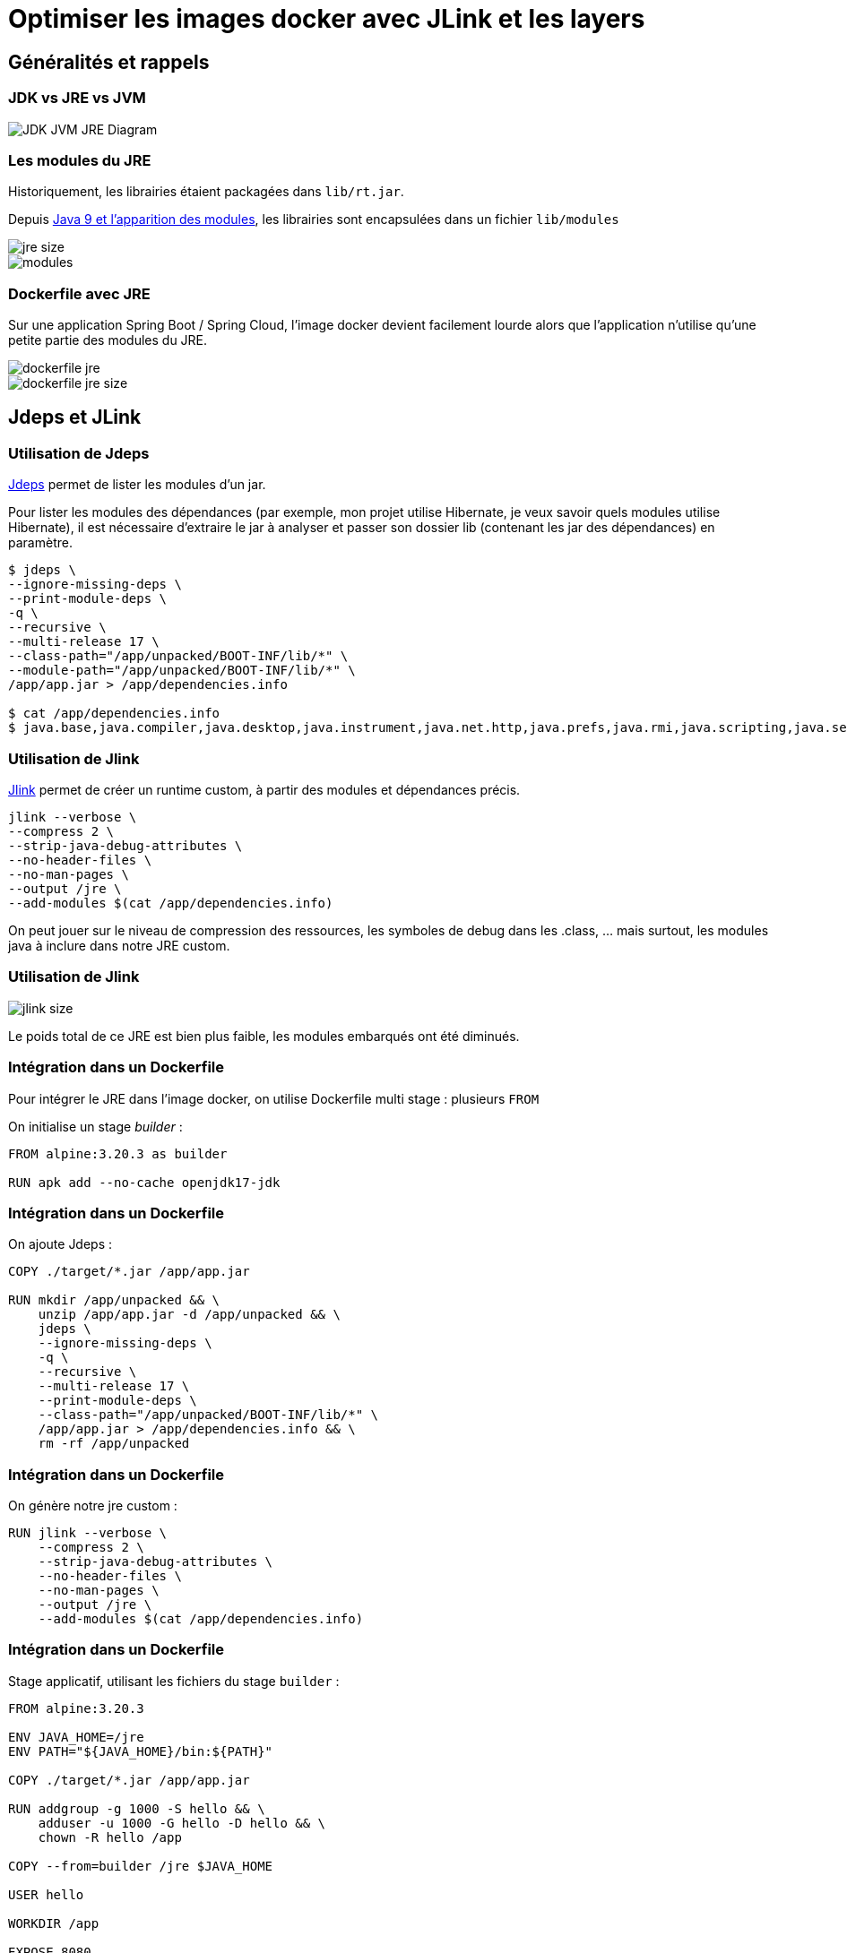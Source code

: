 = Optimiser les images docker avec JLink et les layers
// :revealjs_customtheme: https://raw.githubusercontent.com/joshed-io/revealjs-themes/refs/heads/master/css/theme/robot-lung.css

== Généralités et rappels

=== JDK vs JRE vs JVM
image::img/JDK-JVM-JRE-Diagram.png[]

=== Les modules du JRE

Historiquement, les librairies étaient packagées dans `lib/rt.jar`.

Depuis https://www.oracle.com/fr/corporate/features/understanding-java-9-modules.html[Java 9 et l'apparition des modules], les librairies sont encapsulées dans un fichier `lib/modules`

image::img/jre-size.png[]
image::img/modules.png[]

=== Dockerfile avec JRE

Sur une application Spring Boot / Spring Cloud, l'image docker devient facilement lourde alors que l'application n'utilise qu'une petite partie des modules du JRE.

image::img/dockerfile-jre.png[]
image::img/dockerfile-jre-size.png[]

== Jdeps et JLink

=== Utilisation de Jdeps

https://docs.oracle.com/en/java/javase/21/docs/specs/man/jdeps.html[Jdeps] permet de lister les modules d'un jar.

Pour lister les modules des dépendances (par exemple, mon projet utilise Hibernate, je veux savoir quels modules utilise Hibernate), il est nécessaire d'extraire le jar à analyser et passer son dossier lib (contenant les jar des dépendances) en paramètre.

[source, bash]
----
$ jdeps \
--ignore-missing-deps \
--print-module-deps \
-q \
--recursive \
--multi-release 17 \
--class-path="/app/unpacked/BOOT-INF/lib/*" \
--module-path="/app/unpacked/BOOT-INF/lib/*" \
/app/app.jar > /app/dependencies.info

$ cat /app/dependencies.info
$ java.base,java.compiler,java.desktop,java.instrument,java.net.http,java.prefs,java.rmi,java.scripting,java.security.sasl,java.sql.rowset,jdk.jfr,jdk.management,jdk.net,jdk.security.jgss,jdk.unsupported
----

=== Utilisation de Jlink

https://docs.oracle.com/en/java/javase/11/tools/jlink.html[Jlink] permet de créer un runtime custom, à partir des modules et dépendances précis.

[source, bash]
----
jlink --verbose \
--compress 2 \
--strip-java-debug-attributes \
--no-header-files \
--no-man-pages \
--output /jre \
--add-modules $(cat /app/dependencies.info)
----

On peut jouer sur le niveau de compression des ressources, les symboles de debug dans les .class, ... mais surtout, les modules java à inclure dans notre JRE custom.

=== Utilisation de Jlink
image::img/jlink-size.png[]
Le poids total de ce JRE est bien plus faible, les modules embarqués ont été diminués.

=== Intégration dans un Dockerfile
Pour intégrer le JRE dans l'image docker, on utilise Dockerfile multi stage : plusieurs `FROM`

On initialise un stage _builder_ :

[source, dockerfile]
----
FROM alpine:3.20.3 as builder

RUN apk add --no-cache openjdk17-jdk
----

=== Intégration dans un Dockerfile
On ajoute Jdeps :

[source, dockerfile]
----
COPY ./target/*.jar /app/app.jar

RUN mkdir /app/unpacked && \
    unzip /app/app.jar -d /app/unpacked && \
    jdeps \
    --ignore-missing-deps \
    -q \
    --recursive \
    --multi-release 17 \
    --print-module-deps \
    --class-path="/app/unpacked/BOOT-INF/lib/*" \
    /app/app.jar > /app/dependencies.info && \
    rm -rf /app/unpacked
----

=== Intégration dans un Dockerfile
On génère notre jre custom :

[source, dockerfile]
----
RUN jlink --verbose \
    --compress 2 \
    --strip-java-debug-attributes \
    --no-header-files \
    --no-man-pages \
    --output /jre \
    --add-modules $(cat /app/dependencies.info)
----

=== Intégration dans un Dockerfile
Stage applicatif, utilisant les fichiers du stage `builder` :

[source, dockerfile]
----
FROM alpine:3.20.3

ENV JAVA_HOME=/jre
ENV PATH="${JAVA_HOME}/bin:${PATH}"

COPY ./target/*.jar /app/app.jar

RUN addgroup -g 1000 -S hello && \
    adduser -u 1000 -G hello -D hello && \
    chown -R hello /app

COPY --from=builder /jre $JAVA_HOME

USER hello

WORKDIR /app

EXPOSE 8080

CMD java -Djava.security.egd=file:/dev/./urandom -jar /app/app.jar
----

=== Intégration dans un Dockerfile
Résultat, image bien plus légère.

image::img/dockerfile-jre-slim-size.png[]

[%step]
image::https://media1.tenor.com/m/bHIe_ab5YQMAAAAd/woohoo-homer-simpson.gif[woohoo,height=200]

== Layers
=== Layer Docker
* Un layer est une instruction modifiant le contenu de l'image
* Un layer est mis en cache, en local et sur le registry. Si une image utilise un même layer, il ne sera pas rebuildé
* Si un layer est invalidé, il est rebuildé
* Les layers suivants dépendent des layers précédents
* Si un layer est invalidé, les layers suivants le sont aussi

=== Layer Docker
image::img/docker-layer.png[]

[.columns]
=== Layer Docker


[.column.is-two-thirds]
--
Dans un build multi stage, les layers sont indépendants d'un stage à l'autre.

image::img/docker-layer-multi-stage.png[]
--

[.column]
--
[%step]
image::https://media1.tenor.com/m/mX58EIkHyskAAAAd/jenga-fail.gif[jenga,height=200,align="center"]
--

=== Layer Docker
* Dans un registry, en réalité, on ne pousse pas une image docker entière, mais seulement ses layers.
* Une image est un ensemble de layers.
* Des images peuvent partager des mêmes layers.

=== Layer Spring

https://docs.spring.io/spring-boot/maven-plugin/packaging.html#packaging.layers[Spring Boot propose ses layers] pour être compatible avec Docker.

Toutes les classes et dépendances applicatives (application + dépendances tierces + spring) sont réparties dans plusieurs layers, tous référencés dans un fichier `layers.idx` du jar/war, chargé au lancement de l'application.

[source, bash]
----
$ java -Djarmode=layertools -jar app.jar list

dependencies
spring-boot-loader
snapshot-dependencies
application
----

Ces répertoires contenant les .class sont visibles directement dans le jar/war, dans le répertoire `BOOT-INF`

=== Layer Spring

Les layers peuvent être extraits du jar

[source, bash]
----
$ java -Djarmode=layertools -jar app.jar extract
$ ls

dependencies/
spring-boot-loader/
snapshot-dependencies/
application/
----

=== Intégration des layers Spring dans des layers Docker

Une fois les layers extraits du binaires, on peut les inclures dans le Dockerfile

[source, dockerfile]
----
### builder stage ###
FROM alpine:3.20.3 AS builder
#...
RUN cd /app && \
    java -Djarmode=layertools -jar app.jar extract
### app stage ###
FROM alpine:3.20.3
#...
COPY --from=builder /jre $JAVA_HOME
COPY --from=builder /app/dependencies/ /app/
COPY --from=builder /app/snapshot-dependencies/ /app/
COPY --from=builder /app/spring-boot-loader/ /app/
COPY --from=builder /app/application/ /app/

USER hello

WORKDIR /app

EXPOSE 8080

ENTRYPOINT ["java", "org.springframework.boot.loader.launch.JarLauncher"]
----

=== Intégration des layers Spring dans des layers Docker

Les dépendances ne changent pas, le code de l'application change.

Seulement le layer applicatif est rebuildé et re poussé sur le registry.

image::img/docker-layer-multi-stage-with-spring-layer.png[]


=== Intégration des layers Spring dans des layers Docker

Lors du build, les layers de dépendances sont bien cachées. Uniquement le layer applicatif et les suivants sont rebuildés.
[source, bash]
----
$ docker build -t hello-world -f Dockerfile-jlink-jdeps-layers .

[...]
=> CACHED [stage-1 3/8] COPY --from=builder /jre /jre
=> CACHED [stage-1 4/8] COPY --from=builder /app/dependencies/ /app/
=> CACHED [stage-1 5/8] COPY --from=builder /app/snapshot-dependencies/ /app/
=> CACHED [stage-1 6/8] COPY --from=builder /app/spring-boot-loader/ /app/
=> [stage-1 7/8] COPY --from=builder /app/application/ /app/
[...]
----

=== Intégration des layers Spring dans des layers Docker

En inspectant la dernière image docker, on constate bien que uniquement le layer, de 927kB, contenant les sources a été recréé.

[source, bash]
----
$ docker history b91f8acb7300
----
image::img/img-layers.png[]


=== Intégration des layers Spring dans des layers Docker

Lors du push, uniquement le layer contenant les sources est envoyé sur le registry

image::img/docker-push.png[]


=== Intégration des layers Spring dans des layers Docker

En inspectant l'image, on constate que le poids n'a pas bougé.
L'empreinte totale reste la même, la différence est que les images docker suivantes réutiliseront le même layer contenant les dépendances, pour une meilleure utilisation globale de l'espace disponible sur le registry.

image::img/dockerfile-jre-slim-size.png[]

== Garbage Collector

=== Impact de l'utilisation de layers

Sur la machine de build, Docker utilise du stockage pour son cache de build :

* Les layers y sont stockés (qu'ils soient sur des stages intermédiaires ou finaux)
* Le build est KO si le cache est plein

[%step]
--
Deux solutions :

* `cron` avec un  `docker builder prune` : pas optimal, supprime tout le cache
* https://docs.docker.com/build/cache/garbage-collection/[Garbage Collector] : supprimer intelligemment les layers moins utilisés
--

=== Mise en place

`/etc/docker/daemon.json` :

[source, yaml]
----
{
  ...
  "builder":
    {
      "gc":
        {
          "enabled": true,
          "defaultKeepStorage": "20GB",
          "policy":
            [
              { "keepStorage": "20GB", "filter": ["unused-for=168h"] },
              { "keepStorage": "30GB", "filter": ["unused-for=72h"] },
              { "keepStorage": "40GB", "filter": ["unused-for=24h"] },
              { "keepStorage": "50GB", "filter": ["unused-for=12h"] },
              { "keepStorage": "60GB", "all": true },
            ],
        },
    },
}
----

== Réflexion

Si le JRE custom créé par Jdeps et Jlink ne contient que les modules utilisés par l'application, quid de ceux appelés par réflexion ?

=== Test blanc

Cas d'utilisation simple, du `HttpClient`, appartenant au module `java.net.http` :

[source, java]
----
HttpClient client = HttpClient.newHttpClient();

HttpRequest request = HttpRequest.newBuilder()
        .uri(new URI("https://postman-echo.com/get"))
        .GET()
        .build();

HttpResponse<String> response = client.send(request, HttpResponse.BodyHandlers.ofString());

System.out.println("response = " + response.body());
----

Jdeps détecte bien le module :
----
java.base,java.net.http
----

Lors du lancement, le JRE créé par Jlink fonctionne très bien :
----
response = {
  "args": {},
  "headers": {
    "host": "postman-echo.com",
    "x-request-start": "t1733479815.018",
    "connection": "close",
    "x-forwarded-proto": "https",
    "x-forwarded-port": "443",
    "x-amzn-trace-id": "Root=1-6752cd87-12aedaff052000e13ab6c01b",
    "user-agent": "Java-http-client/17.0.6"
  },
  "url": "https://postman-echo.com/get"
}
----

=== Version réflexion

Le code est migré (en partie) vers de la réflexion : pas d'`import` explicite de `java.net.http` :
[source, java]
----
Object httpClient = Class.forName("java.net.http.HttpClient")
        .getDeclaredMethod("newHttpClient")
        .invoke(null);

Class<?> uriClazz = Class.forName("java.net.URI");
Constructor<?> uriConstructor = uriClazz.getConstructor(String.class);
Object uri = uriConstructor.newInstance("https://postman-echo.com/get");

Object request = Class.forName("java.net.http.HttpRequest")
        .getDeclaredMethod("newBuilder")
        .invoke(null);

request = request.getClass()
        .getDeclaredMethod("uri", Class.forName("java.net.URI"))
        .invoke(request, uri);

// ...
----

Donc Jdeps ne détecte pas le module :
----
java.base
----

Inévitablement, l'application avec son JRE custom ne fonctionne pas !
----
Exception in thread "main" java.lang.RuntimeException: java.lang.ClassNotFoundException: java.net.http.HttpClient
	at com.benjamin_barbe.App.main(App.java:50)
Caused by: java.lang.ClassNotFoundException: java.net.http.HttpClient
	at java.base/jdk.internal.loader.BuiltinClassLoader.loadClass(Unknown Source)
	at java.base/jdk.internal.loader.ClassLoaders$AppClassLoader.loadClass(Unknown Source)
	at java.base/java.lang.ClassLoader.loadClass(Unknown Source)
	at java.base/java.lang.Class.forName0(Native Method)
	at java.base/java.lang.Class.forName(Unknown Source)
	at com.benjamin_barbe.App.main(App.java:23)
----

== Conclusion

Pour optimiser nos images docker, plusieurs axes :

[%step]
* Jdeps et Jlink pour utiliser un JRE custom : réduire la taille des images
* Utiliser les layers : ne réduit pas la taille des images, mais privilégie la réutilisation et le rebuild "intelligent"

[%step]
Impacts :

[%step]
* L'empreinte des images docker sera considérablement réduite
* Le stockage utilisé sur la machine de build sera considérablement augmenté

[%step]
Il faut utiliser le garbage collector !

== Merci !
